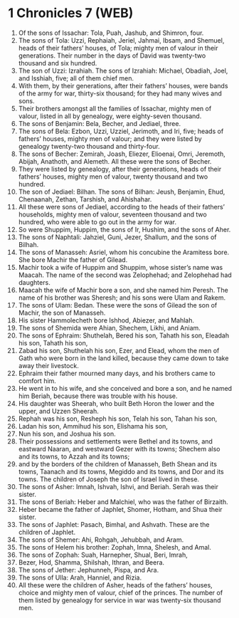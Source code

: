 * 1 Chronicles 7 (WEB)
:PROPERTIES:
:ID: WEB/13-1CH07
:END:

1. Of the sons of Issachar: Tola, Puah, Jashub, and Shimron, four.
2. The sons of Tola: Uzzi, Rephaiah, Jeriel, Jahmai, Ibsam, and Shemuel, heads of their fathers’ houses, of Tola; mighty men of valour in their generations. Their number in the days of David was twenty-two thousand and six hundred.
3. The son of Uzzi: Izrahiah. The sons of Izrahiah: Michael, Obadiah, Joel, and Isshiah, five; all of them chief men.
4. With them, by their generations, after their fathers’ houses, were bands of the army for war, thirty-six thousand; for they had many wives and sons.
5. Their brothers amongst all the families of Issachar, mighty men of valour, listed in all by genealogy, were eighty-seven thousand.
6. The sons of Benjamin: Bela, Becher, and Jediael, three.
7. The sons of Bela: Ezbon, Uzzi, Uzziel, Jerimoth, and Iri, five; heads of fathers’ houses, mighty men of valour; and they were listed by genealogy twenty-two thousand and thirty-four.
8. The sons of Becher: Zemirah, Joash, Eliezer, Elioenai, Omri, Jeremoth, Abijah, Anathoth, and Alemeth. All these were the sons of Becher.
9. They were listed by genealogy, after their generations, heads of their fathers’ houses, mighty men of valour, twenty thousand and two hundred.
10. The son of Jediael: Bilhan. The sons of Bilhan: Jeush, Benjamin, Ehud, Chenaanah, Zethan, Tarshish, and Ahishahar.
11. All these were sons of Jediael, according to the heads of their fathers’ households, mighty men of valour, seventeen thousand and two hundred, who were able to go out in the army for war.
12. So were Shuppim, Huppim, the sons of Ir, Hushim, and the sons of Aher.
13. The sons of Naphtali: Jahziel, Guni, Jezer, Shallum, and the sons of Bilhah.
14. The sons of Manasseh: Asriel, whom his concubine the Aramitess bore. She bore Machir the father of Gilead.
15. Machir took a wife of Huppim and Shuppim, whose sister’s name was Maacah. The name of the second was Zelophehad; and Zelophehad had daughters.
16. Maacah the wife of Machir bore a son, and she named him Peresh. The name of his brother was Sheresh; and his sons were Ulam and Rakem.
17. The sons of Ulam: Bedan. These were the sons of Gilead the son of Machir, the son of Manasseh.
18. His sister Hammolecheth bore Ishhod, Abiezer, and Mahlah.
19. The sons of Shemida were Ahian, Shechem, Likhi, and Aniam.
20. The sons of Ephraim: Shuthelah, Bered his son, Tahath his son, Eleadah his son, Tahath his son,
21. Zabad his son, Shuthelah his son, Ezer, and Elead, whom the men of Gath who were born in the land killed, because they came down to take away their livestock.
22. Ephraim their father mourned many days, and his brothers came to comfort him.
23. He went in to his wife, and she conceived and bore a son, and he named him Beriah, because there was trouble with his house.
24. His daughter was Sheerah, who built Beth Horon the lower and the upper, and Uzzen Sheerah.
25. Rephah was his son, Resheph his son, Telah his son, Tahan his son,
26. Ladan his son, Ammihud his son, Elishama his son,
27. Nun his son, and Joshua his son.
28. Their possessions and settlements were Bethel and its towns, and eastward Naaran, and westward Gezer with its towns; Shechem also and its towns, to Azzah and its towns;
29. and by the borders of the children of Manasseh, Beth Shean and its towns, Taanach and its towns, Megiddo and its towns, and Dor and its towns. The children of Joseph the son of Israel lived in these.
30. The sons of Asher: Imnah, Ishvah, Ishvi, and Beriah. Serah was their sister.
31. The sons of Beriah: Heber and Malchiel, who was the father of Birzaith.
32. Heber became the father of Japhlet, Shomer, Hotham, and Shua their sister.
33. The sons of Japhlet: Pasach, Bimhal, and Ashvath. These are the children of Japhlet.
34. The sons of Shemer: Ahi, Rohgah, Jehubbah, and Aram.
35. The sons of Helem his brother: Zophah, Imna, Shelesh, and Amal.
36. The sons of Zophah: Suah, Harnepher, Shual, Beri, Imrah,
37. Bezer, Hod, Shamma, Shilshah, Ithran, and Beera.
38. The sons of Jether: Jephunneh, Pispa, and Ara.
39. The sons of Ulla: Arah, Hanniel, and Rizia.
40. All these were the children of Asher, heads of the fathers’ houses, choice and mighty men of valour, chief of the princes. The number of them listed by genealogy for service in war was twenty-six thousand men.
